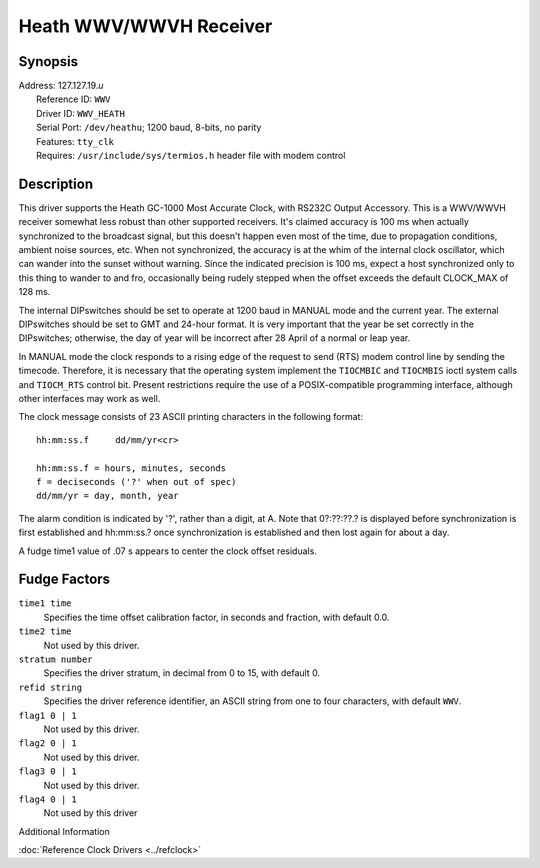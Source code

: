 Heath WWV/WWVH Receiver
=======================

Synopsis
--------

| Address: 127.127.19.\ *u*
|  Reference ID: ``WWV``
|  Driver ID: ``WWV_HEATH``
|  Serial Port: ``/dev/heathu``; 1200 baud, 8-bits, no parity
|  Features: ``tty_clk``
|  Requires: ``/usr/include/sys/termios.h`` header file with modem
  control

Description
-----------

This driver supports the Heath GC-1000 Most Accurate Clock, with RS232C
Output Accessory. This is a WWV/WWVH receiver somewhat less robust than
other supported receivers. It's claimed accuracy is 100 ms when actually
synchronized to the broadcast signal, but this doesn't happen even most
of the time, due to propagation conditions, ambient noise sources, etc.
When not synchronized, the accuracy is at the whim of the internal clock
oscillator, which can wander into the sunset without warning. Since the
indicated precision is 100 ms, expect a host synchronized only to this
thing to wander to and fro, occasionally being rudely stepped when the
offset exceeds the default CLOCK\_MAX of 128 ms.

The internal DIPswitches should be set to operate at 1200 baud in MANUAL
mode and the current year. The external DIPswitches should be set to GMT
and 24-hour format. It is very important that the year be set correctly
in the DIPswitches; otherwise, the day of year will be incorrect after
28 April of a normal or leap year.

In MANUAL mode the clock responds to a rising edge of the request to
send (RTS) modem control line by sending the timecode. Therefore, it is
necessary that the operating system implement the ``TIOCMBIC`` and
``TIOCMBIS`` ioctl system calls and ``TIOCM_RTS`` control bit. Present
restrictions require the use of a POSIX-compatible programming
interface, although other interfaces may work as well.

The clock message consists of 23 ASCII printing characters in the
following format:

::

    hh:mm:ss.f     dd/mm/yr<cr>

    hh:mm:ss.f = hours, minutes, seconds
    f = deciseconds ('?' when out of spec)
    dd/mm/yr = day, month, year

The alarm condition is indicated by '?', rather than a digit, at A. Note
that 0?:??:??.? is displayed before synchronization is first established
and hh:mm:ss.? once synchronization is established and then lost again
for about a day.

A fudge time1 value of .07 s appears to center the clock offset
residuals.

Fudge Factors
-------------

``time1 time``
    Specifies the time offset calibration factor, in seconds and
    fraction, with default 0.0.
``time2 time``
    Not used by this driver.
``stratum number``
    Specifies the driver stratum, in decimal from 0 to 15, with default
    0.
``refid string``
    Specifies the driver reference identifier, an ASCII string from one
    to four characters, with default ``WWV``.
``flag1 0 | 1``
    Not used by this driver.
``flag2 0 | 1``
    Not used by this driver.
``flag3 0 | 1``
    Not used by this driver.
``flag4 0 | 1``
    Not used by this driver

Additional Information

:doc:`Reference Clock Drivers
<../refclock>` 
